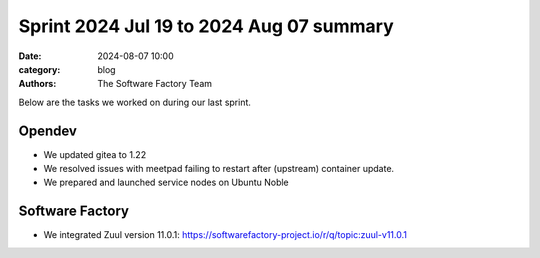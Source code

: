 Sprint 2024 Jul 19 to 2024 Aug 07 summary
#########################################

:date: 2024-08-07 10:00
:category: blog
:authors: The Software Factory Team

Below are the tasks we worked on during our last sprint.

Opendev
-------

* We updated gitea to 1.22

* We resolved issues with meetpad failing to restart after (upstream) container update.

* We prepared and launched service nodes on Ubuntu Noble

Software Factory
----------------

* We integrated Zuul version 11.0.1: https://softwarefactory-project.io/r/q/topic:zuul-v11.0.1
